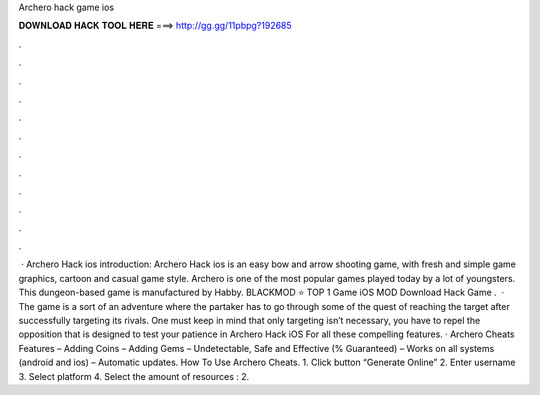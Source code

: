 Archero hack game ios

𝐃𝐎𝐖𝐍𝐋𝐎𝐀𝐃 𝐇𝐀𝐂𝐊 𝐓𝐎𝐎𝐋 𝐇𝐄𝐑𝐄 ===> http://gg.gg/11pbpg?192685

.

.

.

.

.

.

.

.

.

.

.

.

 · Archero Hack ios introduction: Archero Hack ios is an easy bow and arrow shooting game, with fresh and simple game graphics, cartoon and casual game style. Archero is one of the most popular games played today by a lot of youngsters. This dungeon-based game is manufactured by Habby. BLACKMOD ⭐ TOP 1 Game iOS MOD Download Hack Game .  · The game is a sort of an adventure where the partaker has to go through some of the quest of reaching the target after successfully targeting its rivals. One must keep in mind that only targeting isn’t necessary, you have to repel the opposition that is designed to test your patience in Archero Hack iOS For all these compelling features. · Archero Cheats Features – Adding Coins – Adding Gems – Undetectable, Safe and Effective (% Guaranteed) – Works on all systems (android and ios) – Automatic updates. How To Use Archero Cheats. 1. Click button “Generate Online” 2. Enter username 3. Select platform 4. Select the amount of resources : 2.